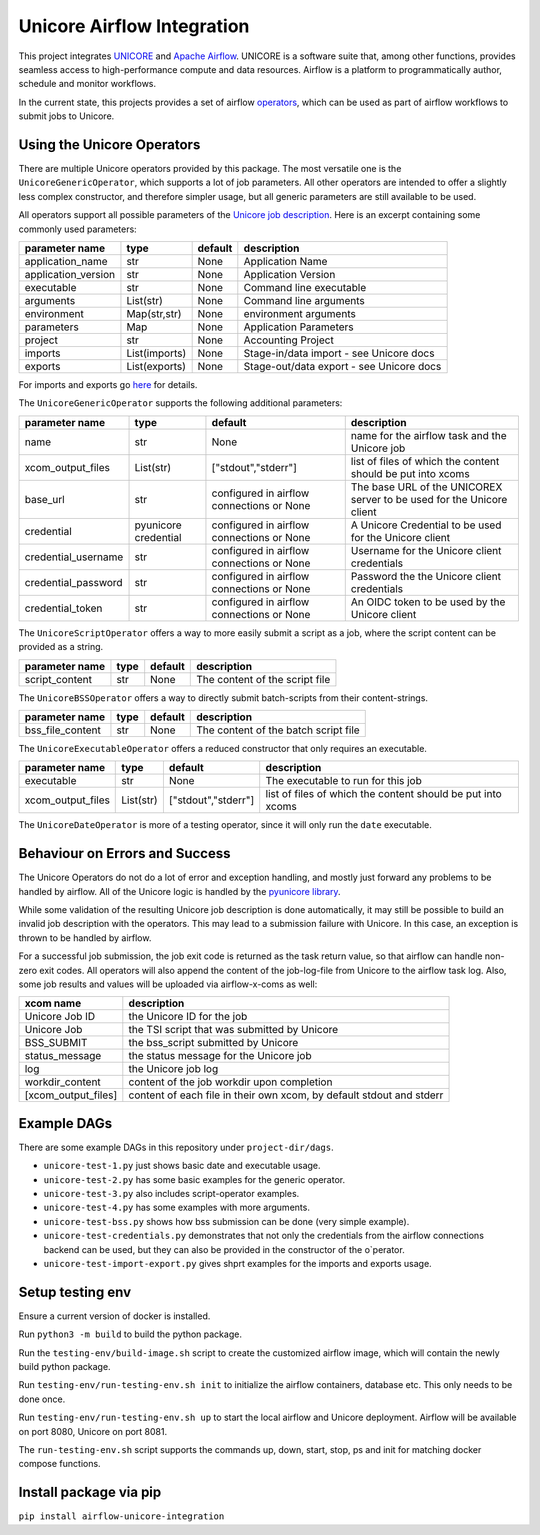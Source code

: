 ===========================
Unicore Airflow Integration
===========================

This project integrates `UNICORE <https://github.com/UNICORE-EU>`_ and `Apache Airflow <https://airflow.apache.org/>`_.
UNICORE is a software suite that, among other functions, provides seamless access to high-performance compute and data resources.
Airflow is a platform to programmatically author, schedule and monitor workflows.

In the current state, this projects provides a set of airflow `operators <https://airflow.apache.org/docs/apache-airflow/stable/core-concepts/operators.html>`_, which can be used as part of airflow workflows to submit jobs to Unicore.


---------------------------
Using the Unicore Operators
---------------------------

There are multiple Unicore operators provided by this package. The most versatile one is the ``UnicoreGenericOperator``, which supports a lot of job parameters.
All other operators are intended to offer a slightly less complex constructor, and therefore simpler usage, but all generic parameters are still available to be used.

All operators support all possible parameters of the `Unicore job description <https://unicore-docs.readthedocs.io/en/latest/user-docs/rest-api/job-description/index.html#overview>`_. Here is an excerpt containing some commonly used parameters:

======================= ======================= =========================================== ====================
parameter name          type                    default                                     description
======================= ======================= =========================================== ====================
application_name        str                     None                                        Application Name
application_version     str                     None                                        Application Version
executable              str                     None                                        Command line executable
arguments               List(str)               None                                        Command line arguments
environment             Map(str,str)            None                                        environment arguments
parameters              Map                     None                                        Application Parameters
project                 str                     None                                        Accounting Project
imports                 List(imports)           None                                        Stage-in/data import - see Unicore docs
exports                 List(exports)           None                                        Stage-out/data export - see Unicore docs
======================= ======================= =========================================== ====================

For imports and exports go `here <https://unicore-docs.readthedocs.io/en/latest/user-docs/rest-api/job-description/index.html#importing-files-into-the-job-workspace>`_ for details.


The ``UnicoreGenericOperator`` supports the following additional parameters:

======================= ======================= =========================================== ====================
parameter name          type                    default                                     description
======================= ======================= =========================================== ====================
name                    str                     None                                        name for the airflow task and the Unicore job
xcom_output_files       List(str)               ["stdout","stderr"]                         list of files of which the content should be put into xcoms
base_url                str                     configured in airflow connections or None   The base URL of the UNICOREX server to be used for the Unicore client
credential              pyunicore credential    configured in airflow connections or None   A Unicore Credential to be used for the Unicore client
credential_username     str                     configured in airflow connections or None   Username for the Unicore client credentials
credential_password     str                     configured in airflow connections or None   Password the the Unicore client credentials
credential_token        str                     configured in airflow connections or None   An OIDC token to be used by the Unicore client
======================= ======================= =========================================== ====================


The ``UnicoreScriptOperator`` offers a way to more easily submit a script as a job, where the script content can be provided as a string.

======================= ======================= =========================================== ====================
parameter name          type                    default                                     description
======================= ======================= =========================================== ====================
script_content          str                     None                                        The content of the script file
======================= ======================= =========================================== ====================


The ``UnicoreBSSOperator`` offers a way to directly submit batch-scripts from their content-strings.

======================= ======================= =========================================== ====================
parameter name          type                    default                                     description
======================= ======================= =========================================== ====================
bss_file_content        str                     None                                        The content of the batch script file
======================= ======================= =========================================== ====================


The ``UnicoreExecutableOperator`` offers a reduced constructor that only requires an executable.

======================= ======================= =========================================== ====================
parameter name          type                    default                                     description
======================= ======================= =========================================== ====================
executable              str                     None                                        The executable to run for this job
xcom_output_files       List(str)               ["stdout","stderr"]                         list of files of which the content should be put into xcoms
======================= ======================= =========================================== ====================

The ``UnicoreDateOperator`` is more of a testing operator, since it will only run the ``date`` executable.

-------------------------------
Behaviour on Errors and Success
-------------------------------

The Unicore Operators do not do a lot of error and exception handling, and mostly just forward any problems to be handled by airflow.
All of the Unicore logic is handled by the `pyunicore library <https://github.com/HumanBrainProject/pyunicore>`_.

While some validation of the resulting Unicore job description is done automatically, it may still be possible to build an invalid job description with the operators.
This may lead to a submission failure with Unicore. In this case, an exception is thrown to be handled by airflow.


For a successful job submission, the job exit code is returned as the task return value, so that airflow can handle non-zero exit codes.
All operators will also append the content of the job-log-file from Unicore to the airflow task log.
Also, some job results and values will be uploaded via airflow-x-coms as well:

======================= ========================================
xcom name               description
======================= ========================================
Unicore Job ID          the Unicore ID for the job
Unicore Job             the TSI script that was submitted by Unicore
BSS_SUBMIT              the bss_script submitted by Unicore
status_message          the status message for the Unicore job
log                     the Unicore job log
workdir_content         content of the job workdir upon completion
[xcom_output_files]     content of each file in their own xcom, by default stdout and stderr
======================= ========================================

------------
Example DAGs
------------

There are some example DAGs in this repository under ``project-dir/dags``.

- ``unicore-test-1.py`` just shows basic date and executable usage.
- ``unicore-test-2.py`` has some basic examples for the generic operator.
- ``unicore-test-3.py`` also includes script-operator examples.
- ``unicore-test-4.py`` has some examples with more arguments.
- ``unicore-test-bss.py`` shows how bss submission can be done (very simple example).
- ``unicore-test-credentials.py`` demonstrates that not only the credentials from the airflow connections backend can be used, but they can also be provided in the constructor of the o`perator.
- ``unicore-test-import-export.py`` gives shprt examples for the imports and exports usage.


-----------------
Setup testing env
-----------------

Ensure a current version of docker is installed.

Run ``python3 -m build`` to build the python package.

Run the ``testing-env/build-image.sh`` script to create the customized airflow image, which will contain the newly build python package.

Run ``testing-env/run-testing-env.sh init`` to initialize the airflow containers, database etc. This only needs to be done once.

Run ``testing-env/run-testing-env.sh up`` to start the local airflow and Unicore deployment. Airflow will be available on port 8080, Unicore on port 8081.

The ``run-testing-env.sh`` script supports the commands up, down, start, stop, ps and init for matching docker compose functions.

-----------------------
Install package via pip
-----------------------

``pip install airflow-unicore-integration``
